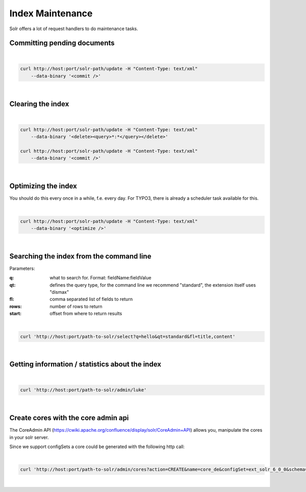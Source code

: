 =================
Index Maintenance
=================

Solr offers a lot of request handlers to do maintenance tasks.

Committing pending documents
============================

|

.. code-block:: bash

    curl http://host:port/solr-path/update -H "Content-Type: text/xml"
        --data-binary '<commit />'

|

Clearing the index
==================


|

.. code-block:: bash

    curl http://host:port/solr-path/update -H "Content-Type: text/xml"
        --data-binary '<delete><query>*:*</query></delete>'

    curl http://host:port/solr-path/update -H "Content-Type: text/xml"
        --data-binary '<commit />'

|

Optimizing the index
====================

You should do this every once in a while, f.e. every day. For TYPO3, there is already a scheduler task available for this.

|

.. code-block:: bash

    curl http://host:port/solr-path/update -H "Content-Type: text/xml"
        --data-binary '<optimize />'

|

Searching the index from the command line
=========================================

Parameters:

:q: what to search for. Format: fieldName:fieldValue
:qt: defines the query type, for the command line we recommend "standard", the extension itself uses "dismax"
:fl: comma separated list of fields to return
:rows: number of rows to return
:start: offset from where to return results

|

.. code-block:: bash

    curl 'http://host:port/path-to-solr/select?q=hello&qt=standard&fl=title,content'

|

Getting information / statistics about the index
================================================

|

.. code-block:: bash

    curl 'http://host:port/path-to-solr/admin/luke'

|


Create cores with the core admin api
====================================

The CoreAdmin API (https://cwiki.apache.org/confluence/display/solr/CoreAdmin+API) allows you, manipulate the cores in your solr server.

Since we support configSets a core could be generated with the following http call:

|

.. code-block:: bash

    curl 'http://host:port/path-to-solr/admin/cores?action=CREATE&name=core_de&configSet=ext_solr_6_0_0&schema=german/schema.xml&dataDir=../../data/german'

|

